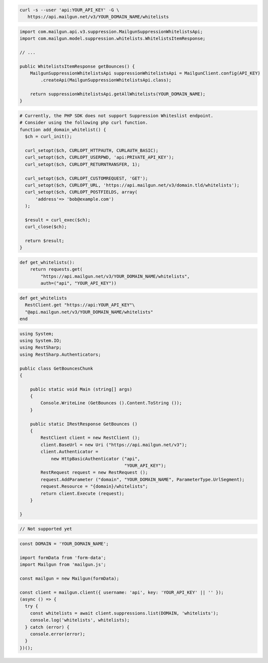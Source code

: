 
.. code-block:: bash

  curl -s --user 'api:YOUR_API_KEY' -G \
     https://api.mailgun.net/v3/YOUR_DOMAIN_NAME/whitelists

.. code-block:: java

    import com.mailgun.api.v3.suppression.MailgunSuppressionWhitelistsApi;
    import com.mailgun.model.suppression.whitelists.WhitelistsItemResponse;

    // ...

    public WhitelistsItemResponse getBounces() {
        MailgunSuppressionWhitelistsApi suppressionWhitelistsApi = MailgunClient.config(API_KEY)
            .createApi(MailgunSuppressionWhitelistsApi.class);

        return suppressionWhitelistsApi.getAllWhitelists(YOUR_DOMAIN_NAME);
    }

.. code-block:: php

  # Currently, the PHP SDK does not support Suppression Whiteslist endpoint.
  # Consider using the following php curl function.
  function add_domain_whitelist() {
    $ch = curl_init();

    curl_setopt($ch, CURLOPT_HTTPAUTH, CURLAUTH_BASIC);
    curl_setopt($ch, CURLOPT_USERPWD, 'api:PRIVATE_API_KEY');
    curl_setopt($ch, CURLOPT_RETURNTRANSFER, 1);

    curl_setopt($ch, CURLOPT_CUSTOMREQUEST, 'GET');
    curl_setopt($ch, CURLOPT_URL, 'https://api.mailgun.net/v3/domain.tld/whitelists');
    curl_setopt($ch, CURLOPT_POSTFIELDS, array(
        'address'=> 'bob@example.com')
    );

    $result = curl_exec($ch);
    curl_close($ch);

    return $result;
  }

.. code-block:: py

 def get_whitelists():
     return requests.get(
         "https://api.mailgun.net/v3/YOUR_DOMAIN_NAME/whitelists",
         auth=("api", "YOUR_API_KEY"))

.. code-block:: rb

 def get_whitelists
   RestClient.get "https://api:YOUR_API_KEY"\
   "@api.mailgun.net/v3/YOUR_DOMAIN_NAME/whitelists"
 end

.. code-block:: csharp

 using System;
 using System.IO;
 using RestSharp;
 using RestSharp.Authenticators;

 public class GetBouncesChunk
 {

     public static void Main (string[] args)
     {
         Console.WriteLine (GetBounces ().Content.ToString ());
     }

     public static IRestResponse GetBounces ()
     {
         RestClient client = new RestClient ();
         client.BaseUrl = new Uri ("https://api.mailgun.net/v3");
         client.Authenticator =
             new HttpBasicAuthenticator ("api",
                                         "YOUR_API_KEY");
         RestRequest request = new RestRequest ();
         request.AddParameter ("domain", "YOUR_DOMAIN_NAME", ParameterType.UrlSegment);
         request.Resource = "{domain}/whitelists";
         return client.Execute (request);
     }

 }

.. code-block:: go

    // Not supported yet

.. code-block:: js

  const DOMAIN = 'YOUR_DOMAIN_NAME';

  import formData from 'form-data';
  import Mailgun from 'mailgun.js';

  const mailgun = new Mailgun(formData);

  const client = mailgun.client({ username: 'api', key: 'YOUR_API_KEY' || '' });
  (async () => {
    try {
      const whitelists = await client.suppressions.list(DOMAIN, 'whitelists');
      console.log('whitelists', whitelists);
    } catch (error) {
      console.error(error);
    }
  })();
